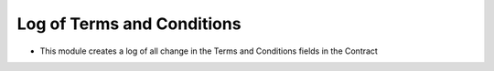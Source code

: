 Log of Terms and Conditions
===========================

- This module creates a log of all change in the Terms and Conditions fields
  in the Contract
